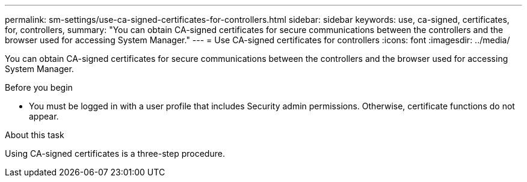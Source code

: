 ---
permalink: sm-settings/use-ca-signed-certificates-for-controllers.html
sidebar: sidebar
keywords: use, ca-signed, certificates, for, controllers,
summary: "You can obtain CA-signed certificates for secure communications between the controllers and the browser used for accessing System Manager."
---
= Use CA-signed certificates for controllers
:icons: font
:imagesdir: ../media/

[.lead]
You can obtain CA-signed certificates for secure communications between the controllers and the browser used for accessing System Manager.

.Before you begin

* You must be logged in with a user profile that includes Security admin permissions. Otherwise, certificate functions do not appear.

.About this task

Using CA-signed certificates is a three-step procedure.

